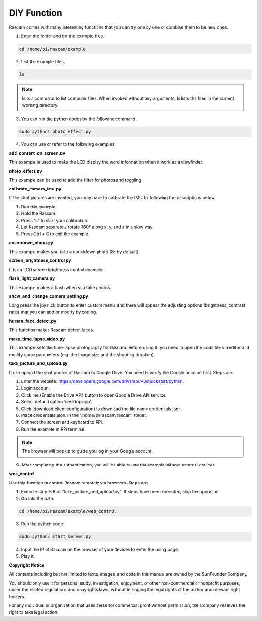 DIY Function
-----------------

Rascam comes with many interesting functions that you 
can try one by one or combine them to be new ones.

1. Enter the folder and list the example files. 

.. code-block::

    cd /home/pi/rascam/example

2. List the example files. 

.. code-block::

    ls

.. note::
    
    ls is a command to list computer files. When invoked 
    without any arguments, ls lists the files in the current 
    working directory.

.. image:: media/19.jpg

3. You can run the python codes by the following command.

.. code-block::

    sudo python3 photo_effect.py

4. You can use or refer to the following examples:
   
**add_content_on_screen.py**

This example is used to make the LCD display the word 
information when it work as a viewfinder.

**photo_effect.py**

This example can be used to add the filter for photos 
and toggling

**calibrate_camera_imu.py**

If the shot pictures are inverted, you may have to calibrate the IMU by following the descriptions below.

1. Run this example.

2. Hold the Rascam.

3. Press “s” to start your calibration.

4. Let Rascam separately rotate 360° along x, y, and z in a slow way.

5. Press Ctrl + C to exit the example.

**countdown_photo.py**

This example makes you take a countdown photo.(8s by default)

**screen_brightness_control.py**

It is an LCD screen brightness control example.

**flash_light_camera.py**

This example makes a flash when you take photos.

**show_and_change_camera_setting.py**

Long press the joystick button to enter custom menu, 
and there will appear the adjusting options (brightness, 
contrast ratio) that you can add or modify by coding.

**human_face_detect.py**

This function makes Rascam detect faces.

**make_time_lapse_video.py**

This example sets the time-lapse photography for 
Rascam. Before using it, you need to open the code file 
via editor and modify some parameters (e.g. the image 
size and the shooting duration).

**take_picture_and_upload.py**

It can upload the shot photos of Rascam to Google 
Drive. You need to verify the Google account first. 
Steps are:

1. Enter the website: https://developers.google.com/drive/api/v3/quickstart/python.

2. Login account.

3. Click the (Enable the Drive API) button to open Google Drive API service.

4. Select default option 'desktop app'.

5. Click (download client configuration) to download the file name credentials.json.

6. Place credentials.json. in the '/home/pi/rascam/rascam' folder.

7. Connect the screen and keyboard to RPi.

8. Run the example in RPi terminal.

.. note::
    
    The browser will pop up to guide you log in your Google account. 

9. After completing the authentication, you will be able to use the example without external devices.

**web_control**

Use this function to control Rascam remotely via 
browsers. Steps are:

1. Execute step 1~8 of \"take_picture_and_upload.py\". If steps have been executed, skip the operation.

2. Go into the path:

.. code-block::

    cd /home/pi/rascam/example/web_control

3. Run the python code:

.. code-block::

    sudo python3 start_server.py

4. Input the IP of Rascam on the browser of your devices to enter the using page.

5. Play it.


**Copyright Notice**

All contents including but not limited to texts, images, and 
code in this manual are owned by the SunFounder Company. 

You should only use it for personal study, investigation, enjoyment, or other non-commercial or nonprofit purposes, 
under the related regulations and copyrights laws, without 
infringing the legal rights of the author and relevant right 
holders.

For any individual or organization that uses these for commercial profit without permission, the Company reserves 
the right to take legal action. 